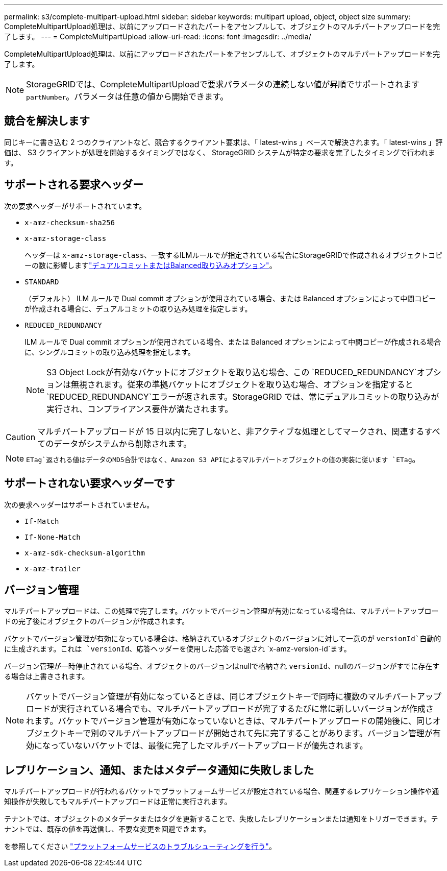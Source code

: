 ---
permalink: s3/complete-multipart-upload.html 
sidebar: sidebar 
keywords: multipart upload, object, object size 
summary: CompleteMultipartUpload処理は、以前にアップロードされたパートをアセンブルして、オブジェクトのマルチパートアップロードを完了します。 
---
= CompleteMultipartUpload
:allow-uri-read: 
:icons: font
:imagesdir: ../media/


[role="lead"]
CompleteMultipartUpload処理は、以前にアップロードされたパートをアセンブルして、オブジェクトのマルチパートアップロードを完了します。


NOTE: StorageGRIDでは、CompleteMultipartUploadで要求パラメータの連続しない値が昇順でサポートされます `partNumber`。パラメータは任意の値から開始できます。



== 競合を解決します

同じキーに書き込む 2 つのクライアントなど、競合するクライアント要求は、「 latest-wins 」ベースで解決されます。「 latest-wins 」評価は、 S3 クライアントが処理を開始するタイミングではなく、 StorageGRID システムが特定の要求を完了したタイミングで行われます。



== サポートされる要求ヘッダー

次の要求ヘッダーがサポートされています。

* `x-amz-checksum-sha256`
* `x-amz-storage-class`
+
ヘッダーは `x-amz-storage-class`、一致するILMルールでが指定されている場合にStorageGRIDで作成されるオブジェクトコピーの数に影響しますlink:../ilm/data-protection-options-for-ingest.html["デュアルコミットまたはBalanced取り込みオプション"]。

* `STANDARD`
+
（デフォルト） ILM ルールで Dual commit オプションが使用されている場合、または Balanced オプションによって中間コピーが作成される場合に、デュアルコミットの取り込み処理を指定します。

* `REDUCED_REDUNDANCY`
+
ILM ルールで Dual commit オプションが使用されている場合、または Balanced オプションによって中間コピーが作成される場合に、シングルコミットの取り込み処理を指定します。

+

NOTE: S3 Object Lockが有効なバケットにオブジェクトを取り込む場合、この `REDUCED_REDUNDANCY`オプションは無視されます。従来の準拠バケットにオブジェクトを取り込む場合、オプションを指定すると `REDUCED_REDUNDANCY`エラーが返されます。StorageGRID では、常にデュアルコミットの取り込みが実行され、コンプライアンス要件が満たされます。




CAUTION: マルチパートアップロードが 15 日以内に完了しないと、非アクティブな処理としてマークされ、関連するすべてのデータがシステムから削除されます。


NOTE:  `ETag`返される値はデータのMD5合計ではなく、Amazon S3 APIによるマルチパートオブジェクトの値の実装に従います `ETag`。



== サポートされない要求ヘッダーです

次の要求ヘッダーはサポートされていません。

* `If-Match`
* `If-None-Match`
* `x-amz-sdk-checksum-algorithm`
* `x-amz-trailer`




== バージョン管理

マルチパートアップロードは、この処理で完了します。バケットでバージョン管理が有効になっている場合は、マルチパートアップロードの完了後にオブジェクトのバージョンが作成されます。

バケットでバージョン管理が有効になっている場合は、格納されているオブジェクトのバージョンに対して一意のが `versionId`自動的に生成されます。これは `versionId`、応答ヘッダーを使用した応答でも返され `x-amz-version-id`ます。

バージョン管理が一時停止されている場合、オブジェクトのバージョンはnullで格納され `versionId`、nullのバージョンがすでに存在する場合は上書きされます。


NOTE: バケットでバージョン管理が有効になっているときは、同じオブジェクトキーで同時に複数のマルチパートアップロードが実行されている場合でも、マルチパートアップロードが完了するたびに常に新しいバージョンが作成されます。バケットでバージョン管理が有効になっていないときは、マルチパートアップロードの開始後に、同じオブジェクトキーで別のマルチパートアップロードが開始されて先に完了することがあります。バージョン管理が有効になっていないバケットでは、最後に完了したマルチパートアップロードが優先されます。



== レプリケーション、通知、またはメタデータ通知に失敗しました

マルチパートアップロードが行われるバケットでプラットフォームサービスが設定されている場合、関連するレプリケーション操作や通知操作が失敗してもマルチパートアップロードは正常に実行されます。

テナントでは、オブジェクトのメタデータまたはタグを更新することで、失敗したレプリケーションまたは通知をトリガーできます。テナントでは、既存の値を再送信し、不要な変更を回避できます。

を参照してください link:../admin/troubleshooting-platform-services.html["プラットフォームサービスのトラブルシューティングを行う"]。

